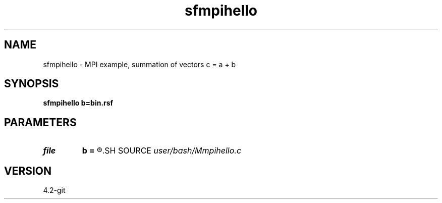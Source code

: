 .TH sfmpihello 1  "APRIL 2023" Madagascar "Madagascar Manuals"
.SH NAME
sfmpihello \- MPI example, summation of vectors c = a + b 
.SH SYNOPSIS
.B sfmpihello b=bin.rsf
.SH PARAMETERS
.PD 0
.TP
.I file   
.B b
.B =
.R  	auxiliary input file name
.SH SOURCE
.I user/bash/Mmpihello.c
.SH VERSION
4.2-git
